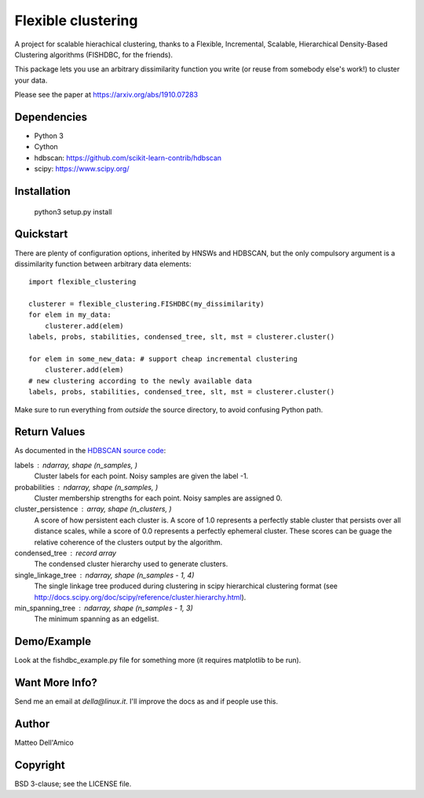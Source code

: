 Flexible clustering
===================

A project for scalable hierachical clustering, thanks to a Flexible,
Incremental, Scalable, Hierarchical Density-Based Clustering
algorithms (FISHDBC, for the friends).

This package lets you use an arbitrary dissimilarity function you write (or reuse from somebody else's work!) to cluster
your data.

Please see the paper at https://arxiv.org/abs/1910.07283

Dependencies
------------

* Python 3
* Cython
* hdbscan: https://github.com/scikit-learn-contrib/hdbscan
* scipy: https://www.scipy.org/


Installation
------------

    python3 setup.py install

Quickstart
----------

There are plenty of configuration options, inherited by HNSWs and HDBSCAN,
but the only compulsory argument is a dissimilarity function between arbitrary
data elements::

    import flexible_clustering
    
    clusterer = flexible_clustering.FISHDBC(my_dissimilarity)
    for elem in my_data:
        clusterer.add(elem)
    labels, probs, stabilities, condensed_tree, slt, mst = clusterer.cluster()

    for elem in some_new_data: # support cheap incremental clustering
        clusterer.add(elem)
    # new clustering according to the newly available data
    labels, probs, stabilities, condensed_tree, slt, mst = clusterer.cluster()

Make sure to run everything from *outside* the source directory, to
avoid confusing Python path.

Return Values
-------------

As documented in the `HDBSCAN source code <https://hdbscan.readthedocs.io/en/latest/_modules/hdbscan/hdbscan_.html>`_:

labels : ndarray, shape (n_samples, )
        Cluster labels for each point.  Noisy samples are given the label -1.

probabilities : ndarray, shape (n_samples, )
        Cluster membership strengths for each point. Noisy samples are assigned
        0.

cluster_persistence : array, shape  (n_clusters, )
        A score of how persistent each cluster is. A score of 1.0 represents
        a perfectly stable cluster that persists over all distance scales,
        while a score of 0.0 represents a perfectly ephemeral cluster. These
        scores can be guage the relative coherence of the clusters output
        by the algorithm.

condensed_tree : record array
        The condensed cluster hierarchy used to generate clusters.

single_linkage_tree : ndarray, shape (n_samples - 1, 4)
        The single linkage tree produced during clustering in scipy
        hierarchical clustering format
        (see http://docs.scipy.org/doc/scipy/reference/cluster.hierarchy.html).

min_spanning_tree : ndarray, shape (n_samples - 1, 3)
        The minimum spanning as an edgelist.

Demo/Example
------------

Look at the fishdbc_example.py file for something more (it requires
matplotlib to be run).

Want More Info?
---------------

Send me an email at `della@linux.it`. I'll improve the
docs as and if people use this.
    
Author
------

Matteo Dell'Amico

Copyright
---------

BSD 3-clause; see the LICENSE file.